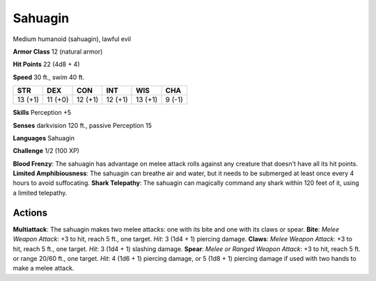 
.. _srd:sahuagin:

Sahuagin
--------

Medium humanoid (sahuagin), lawful evil

**Armor Class** 12 (natural armor)

**Hit Points** 22 (4d8 + 4)

**Speed** 30 ft., swim 40 ft.

+-----------+-----------+-----------+-----------+-----------+----------+
| STR       | DEX       | CON       | INT       | WIS       | CHA      |
+===========+===========+===========+===========+===========+==========+
| 13 (+1)   | 11 (+0)   | 12 (+1)   | 12 (+1)   | 13 (+1)   | 9 (-1)   |
+-----------+-----------+-----------+-----------+-----------+----------+

**Skills** Perception +5

**Senses** darkvision 120 ft., passive Perception 15

**Languages** Sahuagin

**Challenge** 1/2 (100 XP)

**Blood Frenzy**: The sahuagin has advantage on melee attack rolls
against any creature that doesn't have all its hit points. **Limited
Amphibiousness**: The sahuagin can breathe air and water, but it needs
to be submerged at least once every 4 hours to avoid suffocating.
**Shark Telepathy**: The sahuagin can magically command any shark within
120 feet of it, using a limited telepathy.

Actions
~~~~~~~~~~~~~~~~~~~~~~~~~~~~~~~~~

**Multiattack**: The sahuagin makes two melee attacks: one with its bite
and one with its claws or spear. **Bite**: *Melee Weapon Attack*: +3 to
hit, reach 5 ft., one target. *Hit*: 3 (1d4 + 1) piercing damage.
**Claws**: *Melee Weapon Attack*: +3 to hit, reach 5 ft., one target.
*Hit*: 3 (1d4 + 1) slashing damage. **Spear**: *Melee or Ranged Weapon
Attack*: +3 to hit, reach 5 ft. or range 20/60 ft., one target. *Hit*: 4
(1d6 + 1) piercing damage, or 5 (1d8 + 1) piercing damage if used with
two hands to make a melee attack.
